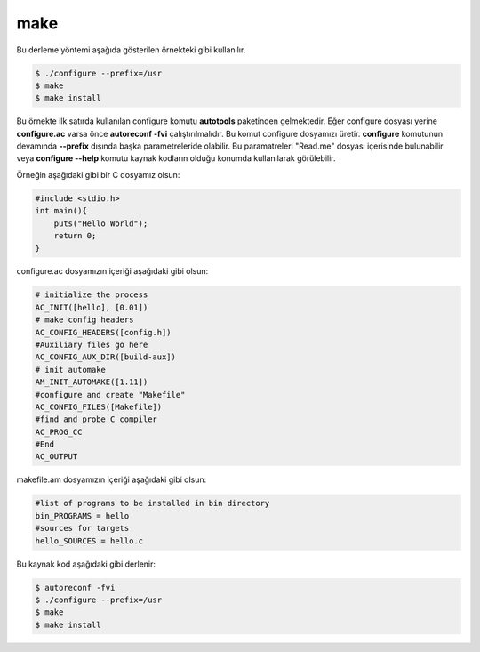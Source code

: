 make
++++

Bu derleme yöntemi aşağıda gösterilen örnekteki gibi kullanılır.

.. code-block:: shell

	$ ./configure --prefix=/usr
	$ make
	$ make install

Bu örnekte ilk satırda kullanılan configure komutu **autotools** paketinden gelmektedir.
Eğer configure dosyası yerine **configure.ac** varsa önce **autoreconf -fvi** çalıştırılmalıdır. Bu komut configure dosyamızı üretir.
**configure** komutunun devamında **--prefix** dışında başka parametreleride olabilir. Bu paramatreleri "Read.me" dosyası içerisinde bulunabilir veya **configure --help** komutu kaynak kodların olduğu konumda kullanılarak görülebilir.

Örneğin aşağıdaki gibi bir C dosyamız olsun:

.. code-block:: C

	#include <stdio.h>
	int main(){
	    puts("Hello World");
	    return 0;
	}

configure.ac dosyamızın içeriği aşağıdaki gibi olsun:

.. code-block:: C

	# initialize the process
	AC_INIT([hello], [0.01])
	# make config headers
	AC_CONFIG_HEADERS([config.h])
	#Auxiliary files go here
	AC_CONFIG_AUX_DIR([build-aux])
	# init automake
	AM_INIT_AUTOMAKE([1.11])
	#configure and create "Makefile"
	AC_CONFIG_FILES([Makefile])
	#find and probe C compiler
	AC_PROG_CC
	#End
	AC_OUTPUT

makefile.am dosyamızın içeriği aşağıdaki gibi olsun:

.. code-block:: makefile

	#list of programs to be installed in bin directory
	bin_PROGRAMS = hello
	#sources for targets
	hello_SOURCES = hello.c

Bu kaynak kod aşağıdaki gibi derlenir:

.. code-block:: shell

	$ autoreconf -fvi
	$ ./configure --prefix=/usr
	$ make
	$ make install
	
.. raw:: pdf

   PageBreak
